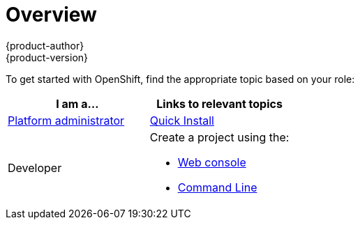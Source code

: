 = Overview
{product-author}
{product-version}
:data-uri:
:icons:
:experimental:
:toc: macro
:toc-title:

To get started with OpenShift, find the appropriate topic based on your role:

[option="Getting Started"]
|===
|I am a... |Links to relevant topics

.^|link:administrators.html[Platform administrator]
|link:../admin_guide/install/quick_install.html[Quick Install]

|Developer
a|Create a project using the:

- link:../getting_started/developers/developers_console.html[Web console]
- link:../getting_started/developers/developers_cli.html[Command Line]

|===
